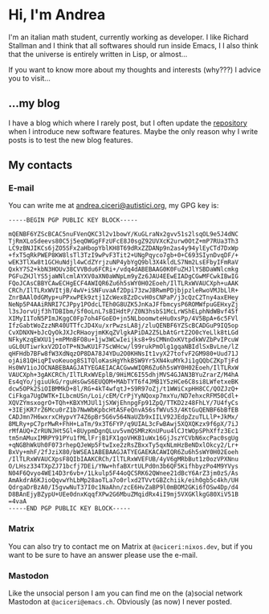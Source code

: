 * Hi, I'm Andrea
I'm an italian math student, currently working as developer.
I like Richard Stallman and I think that all softwares should run inside Emacs, I
I also think that the universe is entirely written in Lisp, or almost...

[[https://imgs.xkcd.com/comics/lisp.jpg]]

If you want to know more about my thoughts and interests (why???) I advice you to visit...

** ...my blog
I have a blog which where I rarely post, but I often update the [[https://github.com/aciceri/blog/][repository]] when I introduce new software features.
Maybe the only reason why I write posts is to test the new blog features.

** My contacts
*** E-mail
You can write me at [[mailto:andrea.ciceri@autistici.org][andrea.ciceri@autistici.org]], my GPG key is:
#+begin_src
-----BEGIN PGP PUBLIC KEY BLOCK-----

mQENBF6YZScBCAC5nuFVenQKC3l2v1bowY/KuGLraNx2gvv51s2lsqOL9e5J4dNC
TjRmXLoSdeevs80C5j5eqOWGgFFzUFcE8J0sgZ92UVXcK2urw0OtZ+mP7RUa3Th3
LC9zBNJIKCs6jZO5SFx2aHbopYblKH8T69dRxZZDANp9n2as4y94ylEyCTd7DxWp
+fxT5qRkPWEP8KW8lsTl3TzI9wPvF3Tit2+UNgPqyco7gb+0+C693SIynDvqDF/+
wEK3TlXw8t1GCHuNdjl4wCdZYrjzuNP4ybYgQ9bl3X4kldLS7Nm2LsEFbyIFmRaV
QxkY7S2+kbN3HOUv38CVVBdu6FCRi+/vdq4dABEBAAG0K0FuZHJlYSBDaWNlcmkg
PGFuZHJlYS5jaWNlcmlAYXV0aXN0aWNpLm9yZz6JAU4EEwEIADgCGwMFCwkIBwIG
FQoJCAsCBBYCAwECHgECF4AWIQR6Zu6h5sWY0H02Eoeh/IlTLRxWVAUCXph+uAAK
CRCh/IlTLRxWVItjB/4wV+iSNFuvaAf2Dpi73zwJBRwmPDjbjpzleRwoVMJbLlR+
ZnrBAAl0dGMyp+uPPxwPEk9ztj1ZcWex8ZzDcvH0sCNPaP/j3cQzC2Tny4axEHey
NeNp5P4AAiRNRI7CJPpy1POdcLTEh0G8UZK5JnKaJFfbmcysP6ROMWfpuGEHxyZj
l3sJorvUjf3hTDBIbm/Sf0oLnL7sBIHdtP/Z0N3hsbS1McLrWShELphNdWBvf45f
XIMyI1ToN5PImJKggC0Fp7oh4FGoEO+jn5NLboomwteHu0xsPp/4V5BpA+6c5FVl
IfzGabtWoZzzNR40UTTfcJD4Xu/xrPwzsLA8j/zluQENBF6YZScBCADGuP9IQ5op
CvXDNXN+bJcQyOkJXJcRHaoyjmKKqZVlgkAPiDA2Z5LbAtGrtZ2O0cYeLlk8tLGd
NFkyKzqEWXU1j+mPMnBFO8u+1jw3WCwIeijks8+9sCMNnOxKVtpdkWVZbPvIPcuW
uGL0UTiwrkxV2DIoTP+N3wKU1F7ScWHcw/l99rukPmOlg1gqaNBIdlSxBvLne/lZ
qHFHdb7BFw8fW3XdNqzOP8DA78J4YDu2O0KHNsIt1vyX27tofvF2GM980+Uud71J
ojAi81QHiqPIvoKeuog8S1TQloKasHgYhkBSW9Yr5XN4kuMYkJi1gQQbCZKpTjFd
Hs0WV1ioJOCNABEBAAGJATYEGAEIACACGwwWIQR6Zu6h5sWY0H02Eoeh/IlTLRxW
VAUCXph+3gAKCRCh/IlTLRxWVEplB/9HiMC6I55dhjMVS4GJAN3BYuZrarZ/M4hA
Es4qYo/jgiuUkG/rguHsGwS6EUQOM+MAbTYT6f4JMB1Y5zHCe6C8si8LWfetxeBK
dcw5OPk2SiOIBMMkD+8l/RG+4kT4wfqtJ+S9R97oZj/t1WWiCxpHH8CC/QOZJzQ+
CiFkga7UgDWTK+ILbcmUSn/Loi/cEM/CrPjYyNQoxp7mxYu/ND7ehxcRFM50Cdl+
XQVZYmsxogrO+TQh+KBXYMJUl1jSXWjEhnpgFp91ZpQ/TTKD2z48FhLY/7U4fyCs
+3IEjKR7rZ6Mcu0rZ1b7NwWbKpbcHtASFeQnvA56sfWVu53/4KtGuQENBF6bBfEB
CADJmn7H6wxrxCHypvY74Z6pBr5G6v564NaUZb9xIILV92JEdpZzuTLLlP+JkMx/
8MLRy+pC7prMwR+FhH+LaTm/9x3T6FYP/q9UIAL3cFwBAwj5XQXQKzx9f6pX/7iJ
rMfAUQ+ZrRUNJHt5Gl+8UypmDgnQLuv5vmQSMRzKnUPuu4lCJtWOpSPhXffz3Ec1
tm5nAMuxIMRPY91PYu1fMLlFrjB1FX1goVHKB1uWx16GjJszYCVbN6xcPac0sgUg
+qNGBhWkUh0F073rhepQJeWp5FtwIxe2zRsZBxxTy5qxNLmHzBeNDxlOkcy2/Lr+
BxVy+mhF/2fJziX80/bWSEA1ABEBAAGJATYEGAEKACAWIQR6Zu6h5sWY0H02Eoeh
/IlTLRxWVAUCXpsF8QIbIAAKCRCh/IlTLRxWVEFUB/4yV6gMRbBut1z0ozVPXNnu
O/LHsz334TXpZJ71bcfj7DEi/YNw+hfaBXrtULPd0n3b6QF5KifhbyzPo4M9YVys
N04F6Qvyo4WE14D3r6vb+/1Lkulp5F44oQCSRK62QWnee21dBcY6ArZ3jm0zS/As
AmAkdrA6KJioQqvwYhLbMp28aoTLa7o0rlxd2TVvtGBZchiik/eih0gb5c4kh/UH
QdrgaDrBzA0/I5gvwNuT37I0c1NaAhn/zcE6HvZaBP9l0mBOM2GKi6fOSw4Dp/d4
D8BAnEjyBZypU+UEe0dnxKqqfXPw2G6MbuZMqidRx4iI9mj5VXGKlkgG80XiV51B
=4vaA
-----END PGP PUBLIC KEY BLOCK-----
#+end_src

*** Matrix
You can also try to contact me on Matrix at ~@aciceri:nixos.dev~, but if you want to be sure to have an answer please use the e-mail.

*** Mastodon
Like the unsocial person I am you can find me on the (a)social network Mastodon at ~@aciceri@emacs.ch~.
Obviously (as now) I never posted.
